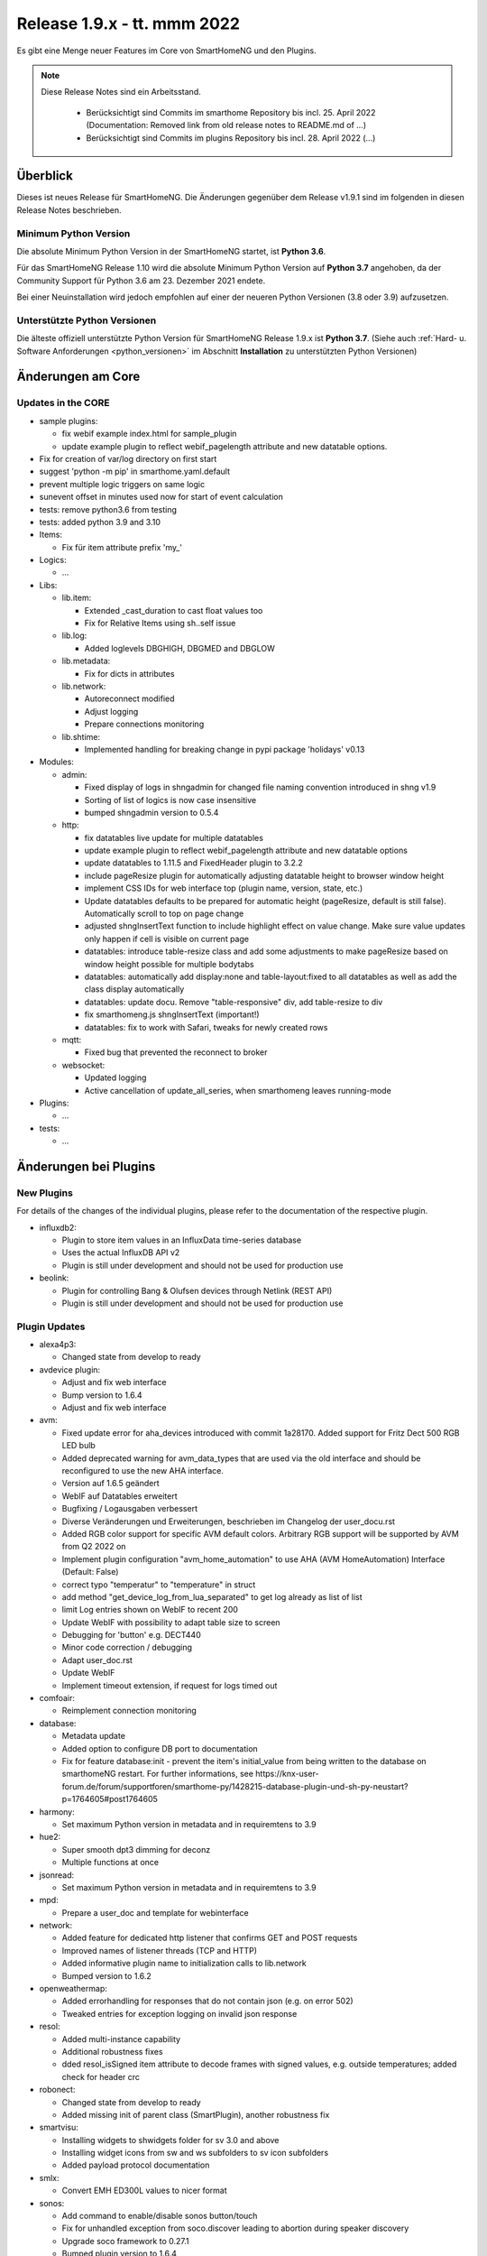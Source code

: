 ============================
Release 1.9.x - tt. mmm 2022
============================

Es gibt eine Menge neuer Features im Core von SmartHomeNG und den Plugins.

.. note::

    Diese Release Notes sind ein Arbeitsstand.

     - Berücksichtigt sind Commits im smarthome Repository bis incl. 25. April 2022
       (Documentation: Removed link from old release notes to README.md of ...)
     - Berücksichtigt sind Commits im plugins Repository bis incl. 28. April 2022
       (...)


Überblick
=========

Dieses ist neues Release für SmartHomeNG. Die Änderungen gegenüber dem Release v1.9.1 sind im
folgenden in diesen Release Notes beschrieben.


Minimum Python Version
----------------------

Die absolute Minimum Python Version in der SmartHomeNG startet, ist **Python 3.6**.

Für das SmartHomeNG Release 1.10 wird die absolute Minimum Python Version auf **Python 3.7** angehoben, da der
Community Support für Python 3.6 am 23. Dezember 2021 endete.

Bei einer Neuinstallation wird jedoch empfohlen auf einer der neueren Python Versionen (3.8 oder 3.9) aufzusetzen.


Unterstützte Python Versionen
-----------------------------

Die älteste offiziell unterstützte Python Version für SmartHomeNG Release 1.9.x ist **Python 3.7**.
(Siehe auch :ref:`Hard- u. Software Anforderungen <python_versionen>` im Abschnitt **Installation**
zu unterstützten Python Versionen)


Änderungen am Core
==================

Updates in the CORE
-------------------

* sample plugins:

  * fix webif example index.html for sample_plugin
  * update example plugin to reflect webif_pagelength attribute and new datatable options.

* Fix for creation of var/log directory on first start
* suggest 'python -m pip' in smarthome.yaml.default
* prevent multiple logic triggers on same logic
* sunevent offset in minutes used now for start of event calculation
* tests: remove python3.6 from testing
* tests: added python 3.9 and 3.10

* Items:

  *  Fix für item attribute prefix 'my\_'

* Logics:

  * ...

* Libs:

  * lib.item:

    * Extended _cast_duration to cast float values too
    * Fix for Relative Items using sh..self issue

  * lib.log:

    * Added loglevels DBGHIGH, DBGMED and DBGLOW

  * lib.metadata:

    * Fix for dicts in attributes

  * lib.network:

    * Autoreconnect modified
    * Adjust logging
    * Prepare connections monitoring

  * lib.shtime:

    *  Implemented handling for breaking change in pypi package 'holidays' v0.13

* Modules:

  * admin:

    * Fixed display of logs in shngadmin for changed file naming convention introduced in shng v1.9
    * Sorting of list of logics is now case insensitive
    * bumped shngadmin version to 0.5.4

  * http:

    * fix datatables live update for multiple datatables
    * update example plugin to reflect webif_pagelength attribute and new datatable options
    * update datatables to 1.11.5 and FixedHeader plugin to 3.2.2
    * include pageResize plugin for automatically adjusting datatable height to browser window height
    * implement CSS IDs for web interface top (plugin name, version, state, etc.)
    * Update datatables defaults to be prepared for automatic height (pageResize, default is still false). Automatically scroll to top on page change
    * adjusted shngInsertText function to include highlight effect on value change. Make sure value updates only happen if cell is visible on current page
    * datatables: introduce table-resize class and add some adjustments to make pageResize based on window height possible for multiple bodytabs
    * datatables: automatically add display:none and table-layout:fixed to all datatables as well as add the class display automatically
    * datatables: update docu. Remove "table-responsive" div, add table-resize to div
    * fix smarthomeng.js shngInsertText (important!)
    * datatables: fix to work with Safari, tweaks for newly created rows

  * mqtt:

    * Fixed bug that prevented the reconnect to broker

  * websocket:

    * Updated logging
    * Active cancellation of update_all_series, when smarthomeng leaves running-mode

* Plugins:

  * ...

* tests:

  * ...


Änderungen bei Plugins
======================

New Plugins
-----------

For details of the changes of the individual plugins, please refer to the documentation of the respective plugin.

* influxdb2:

  * Plugin to store item values in an InfluxData time-series database
  * Uses the actual InfluxDB API v2
  * Plugin is still under development and should not be used for production use

* beolink:

  * Plugin for controlling Bang & Olufsen devices through Netlink (REST API)
  * Plugin is still under development and should not be used for production use


Plugin Updates
--------------

* alexa4p3:

  * Changed state from develop to ready

* avdevice plugin:

  * Adjust and fix web interface
  * Bump version to 1.6.4
  * Adjust and fix web interface

* avm:

  * Fixed update error for aha_devices introduced with commit 1a28170. Added support for Fritz Dect 500 RGB LED bulb
  * Added deprecated warning for avm_data_types that are used via the old interface and should be reconfigured to use the new AHA interface.
  * Version auf 1.6.5 geändert
  * WebIF auf Datatables erweitert
  * Bugfixing / Logausgaben verbessert
  * Diverse Veränderungen und Erweiterungen, beschrieben im Changelog der user_docu.rst
  * Added RGB color support for specific AVM default colors. Arbitrary RGB support will be supported by AVM
    from Q2 2022 on
  * Implement plugin configuration "avm_home_automation" to use AHA (AVM HomeAutomation) Interface (Default: False)
  *  correct typo "temperatur" to "temperature" in struct
  * add method "get_device_log_from_lua_separated" to get log already as list of list
  * limit Log entries shown on WebIF to recent 200
  * Update WebIF with possibility to adapt table size to screen
  * Debugging for 'button' e.g. DECT440
  * Minor code correction / debugging
  * Adapt user_doc.rst
  * Update WebIF
  * Implement timeout extension, if request for logs timed out

* comfoair:

  * Reimplement connection monitoring

* database:

  * Metadata update
  * Added option to configure DB port to documentation
  * Fix for feature database:init - prevent the item's initial_value from being written to the database on
    smarthomeNG restart. For further informations, see https://knx-user-forum.de/forum/supportforen/smarthome-py/1428215-database-plugin-und-sh-py-neustart?p=1764605#post1764605

* harmony:

  * Set maximum Python version in metadata and in requiremtens to 3.9

* hue2:

  * Super smooth dpt3 dimming for deconz
  * Multiple functions at once

* jsonread:

  * Set maximum Python version in metadata and in requiremtens to 3.9

* mpd:

  * Prepare a user_doc and template for webinterface

* network:

  * Added feature for dedicated http listener that confirms GET and POST requests
  * Improved names of listener threads (TCP and HTTP)
  * Added informative plugin name to initialization calls to lib.network
  * Bumped version to 1.6.2

* openweathermap:

  * Added errorhandling for responses that do not contain json (e.g. on error 502)
  * Tweaked entries for exception logging on invalid json response

* resol:

  * Added multi-instance capability
  * Additional robustness fixes
  * dded resol_isSigned item attribute to decode frames with signed values, e.g. outside temperatures; added check for header crc

* robonect:

  * Changed state from develop to ready
  * Added missing init of parent class (SmartPlugin), another robustness fix

* smartvisu:

  * Installing widgets to shwidgets folder for sv 3.0 and above
  * Installing widget icons from sw and ws subfolders to sv icon subfolders
  * Added payload protocol documentation

* smlx:

  * Convert EMH ED300L values to nicer format

* sonos:

  * Add command to enable/disable sonos button/touch
  * Fix for unhandled exception from soco.discover leading to abortion during speaker discovery
  * Upgrade soco framework to 0.27.1
  * Bumped plugin version to 1.6.4
  * Replaced subprocess.check_call by subprocess.run for compatibility with newer python versions

* tasmota:

  * Bugfix and robustness improvement

* uzsu:

  * Update web interface to show highlight effect on value change
  * Bump to v1.6.2
  * Update webif to work with auto page resize
  * Add datatableadditional class in webif

* vacations:

  * Changed state from develop to ready

* Withings Health:

  * Added refresh function as auto refresh with callback seems to be broken without

* zwave:

  * Set maximum Python version in metadata and in requiremtens to 3.8 because openzwave package is not
    compatible with Python 3.9


Outdated Plugins
----------------

The following plugins were already marked in version v1.6 as *deprecated*. This means that the plugins
are still working, but are not developed further anymore and are removed from the release of SmartHomeNG
in the next release. User of these plugins should switch to corresponding succeeding plugins.

* System Plugins

  * backend - use the administration interface instead
  * sqlite_visu2_8 - switch to the **database** plugin

* Web Plugins

  * wunderground - the free API is not provided anymore by Wunderground


The following plugins are marked as *deprecated* with SmartHomeNG v1.7, because neither user nor tester have been found:

* Gateway Plugins

  * ecmd
  * elro
  * iaqstick
  * snom
  * tellstick

* Interface Plugins

  * easymeter
  * smawb
  * vr100

* Web Plugins

  * nma

Moreover, the previous mqtt plugin was renamed to mqtt1 and marked as *deprecated*, because the new mqtt
plugin takes over the functionality. This plugin is based on the mqtt module and the recent core.


Retired Plugins
---------------

The following plugins have been retired. They had been deprecated in one of the preceding releases of SmartHomeNG.
They have been removed from the plugins repository, but they can still be found on github. Now they reside in
the **plugin_archive** repository from where they can be downloaded if they are still needed.

* ...


Weitere Änderungen
==================

Tools
-----

* ...


Documentation
-------------

* update requirements for sphinx and myst to more recent versions
* Added info about max Python version to plugin documentation


